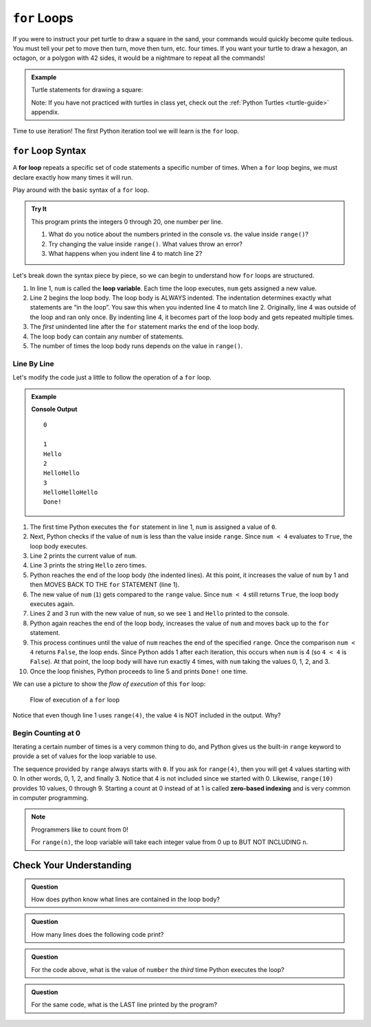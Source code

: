 ``for`` Loops
=============

If you were to instruct your pet turtle to draw a square in the sand, your
commands would quickly become quite tedious. You must tell your pet to move
then turn, move then turn, etc. four times. If you want your turtle to draw a
hexagon, an octagon, or a polygon with 42 sides, it would be a nightmare to
repeat all the commands!

.. admonition:: Example

   Turtle statements for drawing a square:

   .. sourcecode:: python
      :linenos:

      import turtle

      pet = turtle.Turtle()

      pet.forward(50)
      pet.left(90)
      pet.forward(50)
      pet.left(90)
      pet.forward(50)
      pet.left(90)
      pet.forward(50)
      pet.left(90)

   Note: If you have not practiced with turtles in class yet, check out the
   :ref:`Python Turtles <turtle-guide>` appendix.

Time to use iteration! The first Python iteration tool we will learn
is the ``for`` loop. 

``for`` Loop Syntax
-------------------

.. index::
   single: loop; for

.. index:: ! for loop

A **for loop** repeats a specific set of code statements a specific number of
times. When a ``for`` loop begins, we must declare exactly how many times it
will run.

Play around with the basic syntax of a ``for`` loop.

.. admonition:: Try It

   This program prints the integers 0 through 20, one number per line.

   .. raw:: html

      <iframe src="https://trinket.io/embed/python3/f5e2eaec5c?runOption=run" width="100%" height="400" frameborder="1" marginwidth="0" marginheight="0" allowfullscreen></iframe>

   #. What do you notice about the numbers printed in the console vs. the
      value inside ``range()``?
   #. Try changing the value inside ``range()``. What values throw an error?
   #. What happens when you indent line 4 to match line 2?

Let's break down the syntax piece by piece, so we can begin to understand how
``for`` loops are structured.

.. index::
   single: for loop; variable

#. In line 1, ``num`` is called the **loop variable**. Each time the loop
   executes, ``num`` gets assigned a new value.
#. Line 2 begins the loop body. The loop body is ALWAYS indented. The
   indentation determines exactly what statements are “in the loop”. You saw
   this when you indented line 4 to match line 2. Originally, line 4 was
   outside of the loop and ran only once. By indenting line 4, it becomes part
   of the loop body and gets repeated multiple times.
#. The *first* unindented line after the ``for`` statement marks the end of the
   loop body.
#. The loop body can contain any number of statements.
#. The number of times the loop body runs depends on the value in ``range()``.

Line By Line
^^^^^^^^^^^^

Let's modify the code just a little to follow the operation of a ``for`` loop.

.. admonition:: Example

   .. sourcecode:: Python
      :linenos:

      for num in range(4):
         print(num)
         print("Hello" * num)

      print("Done!")

   **Console Output**

   ::

      0

      1
      Hello
      2
      HelloHello
      3
      HelloHelloHello
      Done!

#. The first time Python executes the ``for`` statement in line 1, ``num`` is
   assigned a value of ``0``.
#. Next, Python checks if the value of ``num`` is less than the value inside
   ``range``. Since ``num < 4`` evaluates to ``True``, the loop body executes.
#. Line 2 prints the current value of ``num``.
#. Line 3 prints the string ``Hello`` zero times.
#. Python reaches the end of the loop body (the indented lines). At this point,
   it increases the value of ``num`` by 1 and then MOVES BACK TO THE ``for``
   STATEMENT (line 1).
#. The new value of ``num`` (``1``) gets compared to the ``range`` value.
   Since ``num < 4`` still returns ``True``, the loop body executes again.
#. Lines 2 and 3 run with the new value of ``num``, so we see ``1`` and
   ``Hello`` printed to the console.
#. Python again reaches the end of the loop body, increases the value of
   ``num`` and moves back up to the ``for`` statement.
#. This process continues until the value of ``num`` reaches the end of the
   specified ``range``. Once the comparison ``num < 4`` returns ``False``, the
   loop ends. Since Python adds 1 after each iteration, this occurs when
   ``num`` is 4 (so ``4 < 4`` is ``False``). At that point, the loop body will
   have run exactly 4 times, with ``num`` taking the values 0, 1, 2, and 3.
#. Once the loop finishes, Python proceeds to line 5 and prints ``Done!`` one
   time.

We can use a picture to show the *flow of execution* of this ``for`` loop:

.. _for-loop-control-flow:

.. figure:: figures/for-loop-diagram.png
   :alt: Diagram showing the flow of a program with a for loop.

   Flow of execution of a ``for`` loop

Notice that even though line 1 uses ``range(4)``, the value ``4`` is NOT
included in the output. Why?

Begin Counting at 0
^^^^^^^^^^^^^^^^^^^

.. index:: ! zero-based indexing

Iterating a certain number of times is a very common thing to do, and Python
gives us the built-in ``range`` keyword to provide a set of values for the loop
variable to use.

The sequence provided by ``range`` always starts with ``0``. If you ask for
``range(4)``, then you will get 4 values starting with 0. In other words, 0, 1,
2, and finally 3. Notice that 4 is not included since we started with 0.
Likewise, ``range(10)`` provides 10 values, 0 through 9. Starting a count at 0
instead of at 1 is called **zero-based indexing** and is very common in
computer programming.

.. admonition:: Note

   Programmers like to count from 0!

   For ``range(n)``, the loop variable will take each integer value from 0 up
   to BUT NOT INCLUDING ``n``.

Check Your Understanding
------------------------

.. admonition:: Question

   How does python know what lines are contained in the loop body?

   .. raw:: html

      <ol type="a">
         <li><input type="radio" name="Q1" autocomplete="off" onclick="evaluateMC(name, true)"> The lines are indented by the same amount from the <strong style="color:#419f6a">for</strong> statement.</li>
         <li><input type="radio" name="Q1" autocomplete="off" onclick="evaluateMC(name, false)"> There is always exactly one line in the loop body.</li>
         <li><input type="radio" name="Q1" autocomplete="off" onclick="evaluateMC(name, false)"> The loop body ends with an empty line.</li>
         <li><input type="radio" name="Q1" autocomplete="off" onclick="evaluateMC(name, false)"> The loop body ends at the next <strong style="color:#419f6a">for</strong> statement.</li>
      </ol>
      <p id="Q1"></p>

.. Answer = a.

.. admonition:: Question

   How many lines does the following code print?

   .. sourcecode:: python
      :linenos:

      for number in range(10):
         print("I have", 12 - number, "cookies. I'm going to eat one!")
   
   .. raw:: html

      <ol type="a">
         <li><input type="radio" name="Q2" autocomplete="off" onclick="evaluateMC(name, false)"> 1</li>
         <li><input type="radio" name="Q2" autocomplete="off" onclick="evaluateMC(name, false)"> 9</li>
         <li><input type="radio" name="Q2" autocomplete="off" onclick="evaluateMC(name, true)"> 10</li>
         <li><input type="radio" name="Q2" autocomplete="off" onclick="evaluateMC(name, false)"> 12</li>
      </ol>
      <p id="Q2"></p>

.. Answer = c.

.. admonition:: Question

   For the code above, what is the value of ``number`` the *third* time Python
   executes the loop?
   
   .. raw:: html

      <ol type="a">
         <li><input type="radio" name="Q3" autocomplete="off" onclick="evaluateMC(name, false)"> 1</li>
         <li><input type="radio" name="Q3" autocomplete="off" onclick="evaluateMC(name, true)"> 2</li>
         <li><input type="radio" name="Q3" autocomplete="off" onclick="evaluateMC(name, false)"> 3</li>
         <li><input type="radio" name="Q3" autocomplete="off" onclick="evaluateMC(name, false)"> 4</li>
      </ol>
      <p id="Q3"></p>

.. Answer = b.

.. admonition:: Question

   For the same code, what is the LAST line printed by the program?
   
   .. raw:: html

      <ol type="a">
         <li><input type="radio" name="Q4" autocomplete="off" onclick="evaluateMC(name, false)"> <strong style="color:#419f6a">I have 2 cookies. I'm going to eat one!</strong></li>
         <li><input type="radio" name="Q4" autocomplete="off" onclick="evaluateMC(name, true)"> <strong style="color:#419f6a">I have 3 cookies. I'm going to eat one!</strong></li>
         <li><input type="radio" name="Q4" autocomplete="off" onclick="evaluateMC(name, false)"> <strong style="color:#419f6a">I have 10 cookies. I'm going to eat one!</strong></li>
         <li><input type="radio" name="Q4" autocomplete="off" onclick="evaluateMC(name, false)"> <strong style="color:#419f6a">I have 12 cookies. I'm going to eat one!</strong></li>
      </ol>
      <p id="Q4"></p>

.. Answer = b.


